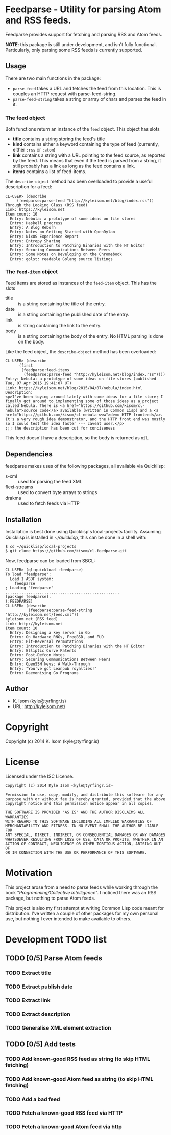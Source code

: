 * Feedparse  - Utility for parsing Atom and RSS feeds.

Feedparse provides support for fetching and parsing RSS and Atom
feeds.

*NOTE*: this package is still under development, and isn't fully
functional. Particularly, only parsing some RSS feeds is currently
supported.

** Usage

   There are two main functions in the package:
    
   + ~parse-feed~ takes a URL and fetches the feed from this location. This
     is couples an HTTP request with parse-feed-string.
   + ~parse-feed-string~ takes a string or array of chars and parses the
     feed in it.

*** The feed object
    
    Both functions return an instance of the ~feed~ object. This
    object has slots
     
    + *title* contains a string storing the feed's title
    + *kind* contains either a keyword containing the type of feed
      (currently, either ~:rss~ or ~:atom~)
    + *link* contains a string with a URL pointing to the feed source,
      as reported by the feed. This means that even if the feed is
      parsed from a string, it still probably has a link as long as
      the feed contains a link.
    + *items* contains a list of feed-items.
     
    The ~describe-object~ method has been overloaded to provide a
    useful description for a feed:
     
    #+BEGIN_EXAMPLE
    CL-USER> (describe
		 (feedparse:parse-feed "http://kyleisom.net/blog/index.rss"))
    Through the Looking Glass (RSS feed)
    Link: https://kyleisom.net
    Item count: 10
      Entry: Nebula: a prototype of some ideas on file stores
      Entry: Haskell progress
      Entry: A Blog Reborn
      Entry: Notes on Getting Started with OpenDylan
      Entry: NixOS Experience Report
      Entry: Entropy Sharing
      Entry: Introduction to Patching Binaries with the HT Editor
      Entry: Securing Communications Between Peers
      Entry: Some Notes on Developing on the Chromebook
      Entry: golst: readable Golang source listings
    #+END_EXAMPLE

*** The ~feed-item~ object

    Feed items are stored as instances of the ~feed-item~ object. This
    has the slots

    + title :: is a string containing the title of the entry.
    + date :: is a string containing the published date of the entry.
    + link :: is string containing the link to the entry.
    + body :: is a string containing the body of the entry. No HTML
              parsing is done on the body.

    Like the feed object, the ~describe-object~ method has been
    overloaded:

    #+BEGIN_EXAMPLE
    CL-USER> (describe
		  (first
		   (feedparse:feed-items
		    (feedparse:parse-feed "http://kyleisom.net/blog/index.rss"))))
    Entry: Nebula: a prototype of some ideas on file stores (published Tue, 07 Apr 2015 19:41:07 UT)
    Link: https://kyleisom.net/blog/2015/04/07/nebula/index.html
    Description:
    <p>I've been toying around lately with some ideas for a file store; I finally got around to implementing some of those ideas as a project called Nebula. There is <a href="https://github.com/kisom/cl-nebula">source code</a> available (written in Common Lisp) and a <a href="https://github.com/kisom/cl-nebula-www">demo HTTP frontend</a>. It's a very rough idea demonstrator, and the HTTP front end was mostly so I could test the idea faster --- caveat user.</p>
    ;;; the description has been cut for conciseness
    #+END_EXAMPLE

    This feed doesn't have a description, so the body is returned as ~nil~.

** Dependencies

   feedparse makes uses of the following packages, all available via
   Quicklisp:
    
   + s-xml :: used for parsing the feed XML
   + flexi-streams :: used to convert byte arrays to strings
   + drakma :: used to fetch feeds via HTTP

** Installation

   Installation is best done using Quicklisp's local-projects
   facility. Assuming Quicklisp is installed in /~/quicklisp/,
   this can be done in a shell with:
    
   #+BEGIN_EXAMPLE
   $ cd ~/quicklisp/local-projects
   $ git clone https://github.com/kisom/cl-feedparse.git
   #+END_EXAMPLE
    
   Now, feedparse can be loaded from SBCL:
    
   #+BEGIN_EXAMPLE
   CL-USER> (ql:quickload :feedparse)
   To load "feedparse":
     Load 1 ASDF system:
       feedparse
   ; Loading "feedparse"
   ..................................................
   [package feedparse].
   (:FEEDPARSE)
   CL-USER> (describe
             (feedparse:parse-feed-string "http://kyleisom.net/feed.xml"))
   kyleisom.net (RSS feed)
   Link: http://kyleisom.net
   Item count: 10
     Entry: Designing a key server in Go
     Entry: On Hardware RNGs, FreeBSD, and FUD
     Entry: Bit-Reversal Permutations
     Entry: Introduction to Patching Binaries with the HT Editor
     Entry: Elliptic Curve Patents
     Entry: Post-Defcon Notes
     Entry: Securing Communications Between Peers
     Entry: OpenSSH keys: A Walk-Through
     Entry: "You've got Leanpub royalties!"
     Entry: Daemonising Go Programs
   #+END_EXAMPLE

** Author

+ K. Isom (kyle@tyrfingr.is)
+ URL: http://kyleisom.net/

* Copyright

Copyright (c) 2014 K. Isom (kyle@tyrfingr.is)

* License

  Licensed under the ISC License.

#+BEGIN_EXAMPLE
Copyright (c) 2014 Kyle Isom <kyle@tyrfingr.is>

Permission to use, copy, modify, and distribute this software for any
purpose with or without fee is hereby granted, provided that the above 
copyright notice and this permission notice appear in all copies.

THE SOFTWARE IS PROVIDED "AS IS" AND THE AUTHOR DISCLAIMS ALL WARRANTIES
WITH REGARD TO THIS SOFTWARE INCLUDING ALL IMPLIED WARRANTIES OF
MERCHANTABILITY AND FITNESS. IN NO EVENT SHALL THE AUTHOR BE LIABLE FOR
ANY SPECIAL, DIRECT, INDIRECT, OR CONSEQUENTIAL DAMAGES OR ANY DAMAGES
WHATSOEVER RESULTING FROM LOSS OF USE, DATA OR PROFITS, WHETHER IN AN
ACTION OF CONTRACT, NEGLIGENCE OR OTHER TORTIOUS ACTION, ARISING OUT OF
OR IN CONNECTION WITH THE USE OR PERFORMANCE OF THIS SOFTWARE. 
#+END_EXAMPLE
* Motivation

  This project arose from a need to parse feeds while working through
  the book "/Programming/Collective Intelligence/". I noticed there
  was an RSS package, but nothing to parse Atom feeds.

  This project is also my first attempt at writing Common Lisp code
  meant for distribution. I've written a couple of other packages for
  my own personal use, but nothing I ever intended to make available
  to others.
  
* Development TODO list

** TODO [0/5] Parse Atom feeds
*** TODO Extract title
*** TODO Extract publish date
*** TODO Extract link
*** TODO Extract description
*** TODO Generalise XML element extraction
** TODO [0/5] Add tests
*** TODO Add known-good RSS feed as string (to skip HTML fetching)
*** TODO Add known-good Atom feed as string (to skip HTML fetching)
*** TODO Add a bad feed
*** TODO Fetch a known-good RSS feed via HTTP
*** TODO Fetch a known-good Atom feed via http

